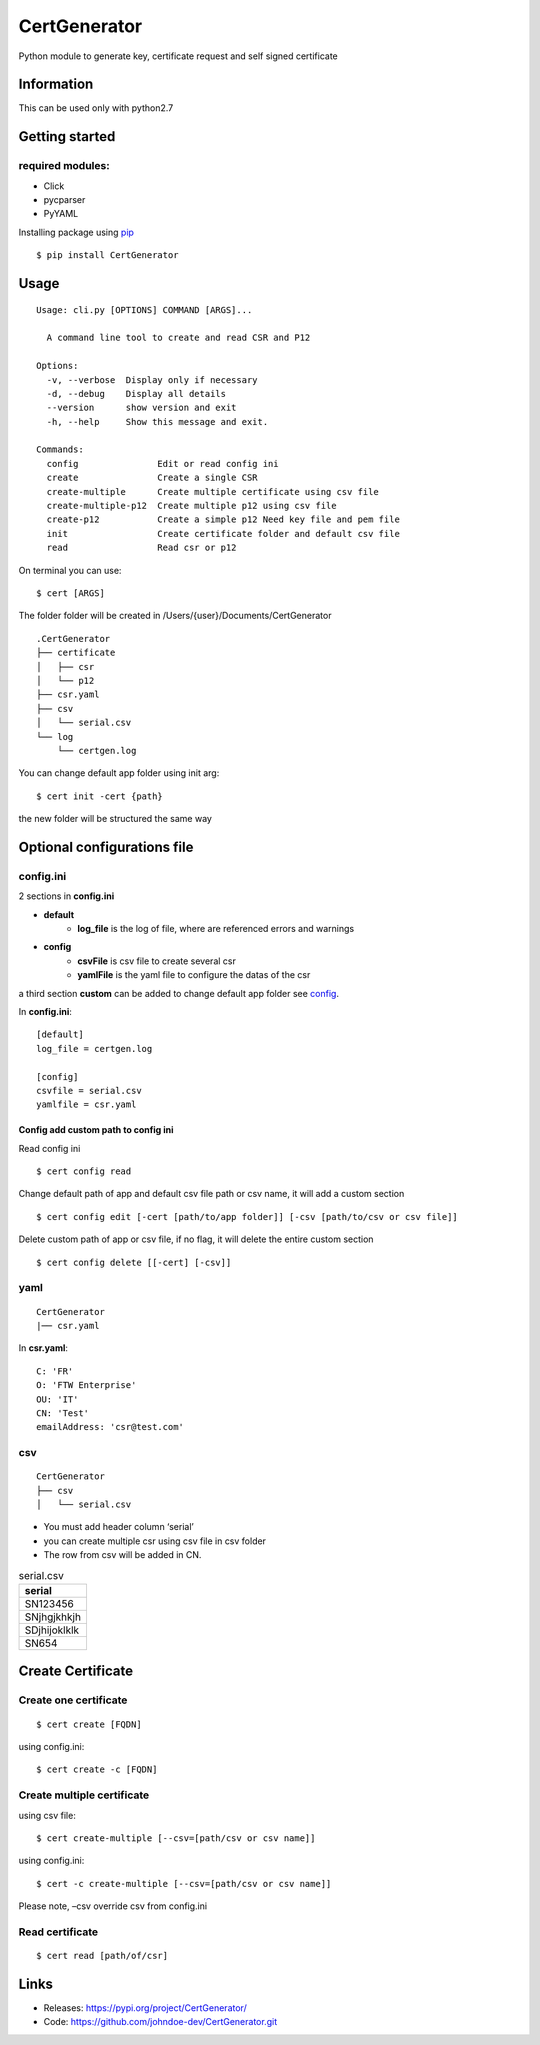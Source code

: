 .. _pip: https://pip.pypa.io/en/stable/quickstart/


*************
CertGenerator
*************

Python module to generate key, certificate request and self signed
certificate

Information
-----------

This can be used only with python2.7

Getting started
---------------

**required** modules:
~~~~~~~~~~~~~~~~~~~~~

-  Click
-  pycparser
-  PyYAML

Installing package using pip_

::

    $ pip install CertGenerator

Usage
-----

::

    Usage: cli.py [OPTIONS] COMMAND [ARGS]...

      A command line tool to create and read CSR and P12

    Options:
      -v, --verbose  Display only if necessary
      -d, --debug    Display all details
      --version      show version and exit
      -h, --help     Show this message and exit.

    Commands:
      config               Edit or read config ini
      create               Create a single CSR
      create-multiple      Create multiple certificate using csv file
      create-multiple-p12  Create multiple p12 using csv file
      create-p12           Create a simple p12 Need key file and pem file
      init                 Create certificate folder and default csv file
      read                 Read csr or p12

On terminal you can use:

::

   $ cert [ARGS]

The folder folder will be created in /Users/{user}/Documents/CertGenerator

::

    .CertGenerator
    ├── certificate
    │   ├── csr
    │   └── p12
    ├── csr.yaml
    ├── csv
    │   └── serial.csv
    └── log
        └── certgen.log

You can change default app folder using init arg:

::

    $ cert init -cert {path}

the new folder will be structured the same way

Optional configurations file
----------------------------

**config.ini**
~~~~~~~~~~~~~~


2 sections in **config.ini**

- **default**
    - **log_file** is the log of file, where are referenced errors and warnings
- **config**
    -  **csvFile** is csv file to create several csr
    -  **yamlFile** is the yaml file to configure the datas of the csr

a third section **custom** can be added to change default app folder see config_.

In **config.ini**:

::

    [default]
    log_file = certgen.log

    [config]
    csvfile = serial.csv
    yamlfile = csr.yaml

.. _config:

======================================
Config add custom path to config ini
======================================

Read config ini

::

   $ cert config read

Change default path of app and default csv file path or csv name, it will add a custom section

::

   $ cert config edit [-cert [path/to/app folder]] [-csv [path/to/csv or csv file]]

Delete custom path of app or csv file, if no flag, it will delete the entire custom section

::

   $ cert config delete [[-cert] [-csv]]

**yaml**
~~~~~~~~

::

   CertGenerator
   |── csr.yaml

In **csr.yaml**:

::

   C: 'FR'
   O: 'FTW Enterprise'
   OU: 'IT'
   CN: 'Test'
   emailAddress: 'csr@test.com'

**csv**
~~~~~~~

::

   CertGenerator
   ├── csv
   │   └── serial.csv

-  You must add header column ‘serial’
-  you can create multiple csr using csv file in csv folder
-  The row from csv will be added in CN.

.. csv-table:: serial.csv
   :header: "serial"
   :widths: 10

   "SN123456"
   "SNjhgjkhkjh"
   "SDjhijoklklk"
   "SN654"

Create Certificate
------------------

Create one certificate
~~~~~~~~~~~~~~~~~~~~~~

::

   $ cert create [FQDN]

using config.ini:

::

   $ cert create -c [FQDN]

Create multiple certificate
~~~~~~~~~~~~~~~~~~~~~~~~~~~

using csv file:

::

   $ cert create-multiple [--csv=[path/csv or csv name]]

using config.ini:

::

   $ cert -c create-multiple [--csv=[path/csv or csv name]]

Please note, –csv override csv from config.ini

Read certificate
~~~~~~~~~~~~~~~~

::

   $ cert read [path/of/csr]


Links
-----

-  Releases: https://pypi.org/project/CertGenerator/
-  Code: https://github.com/johndoe-dev/CertGenerator.git

